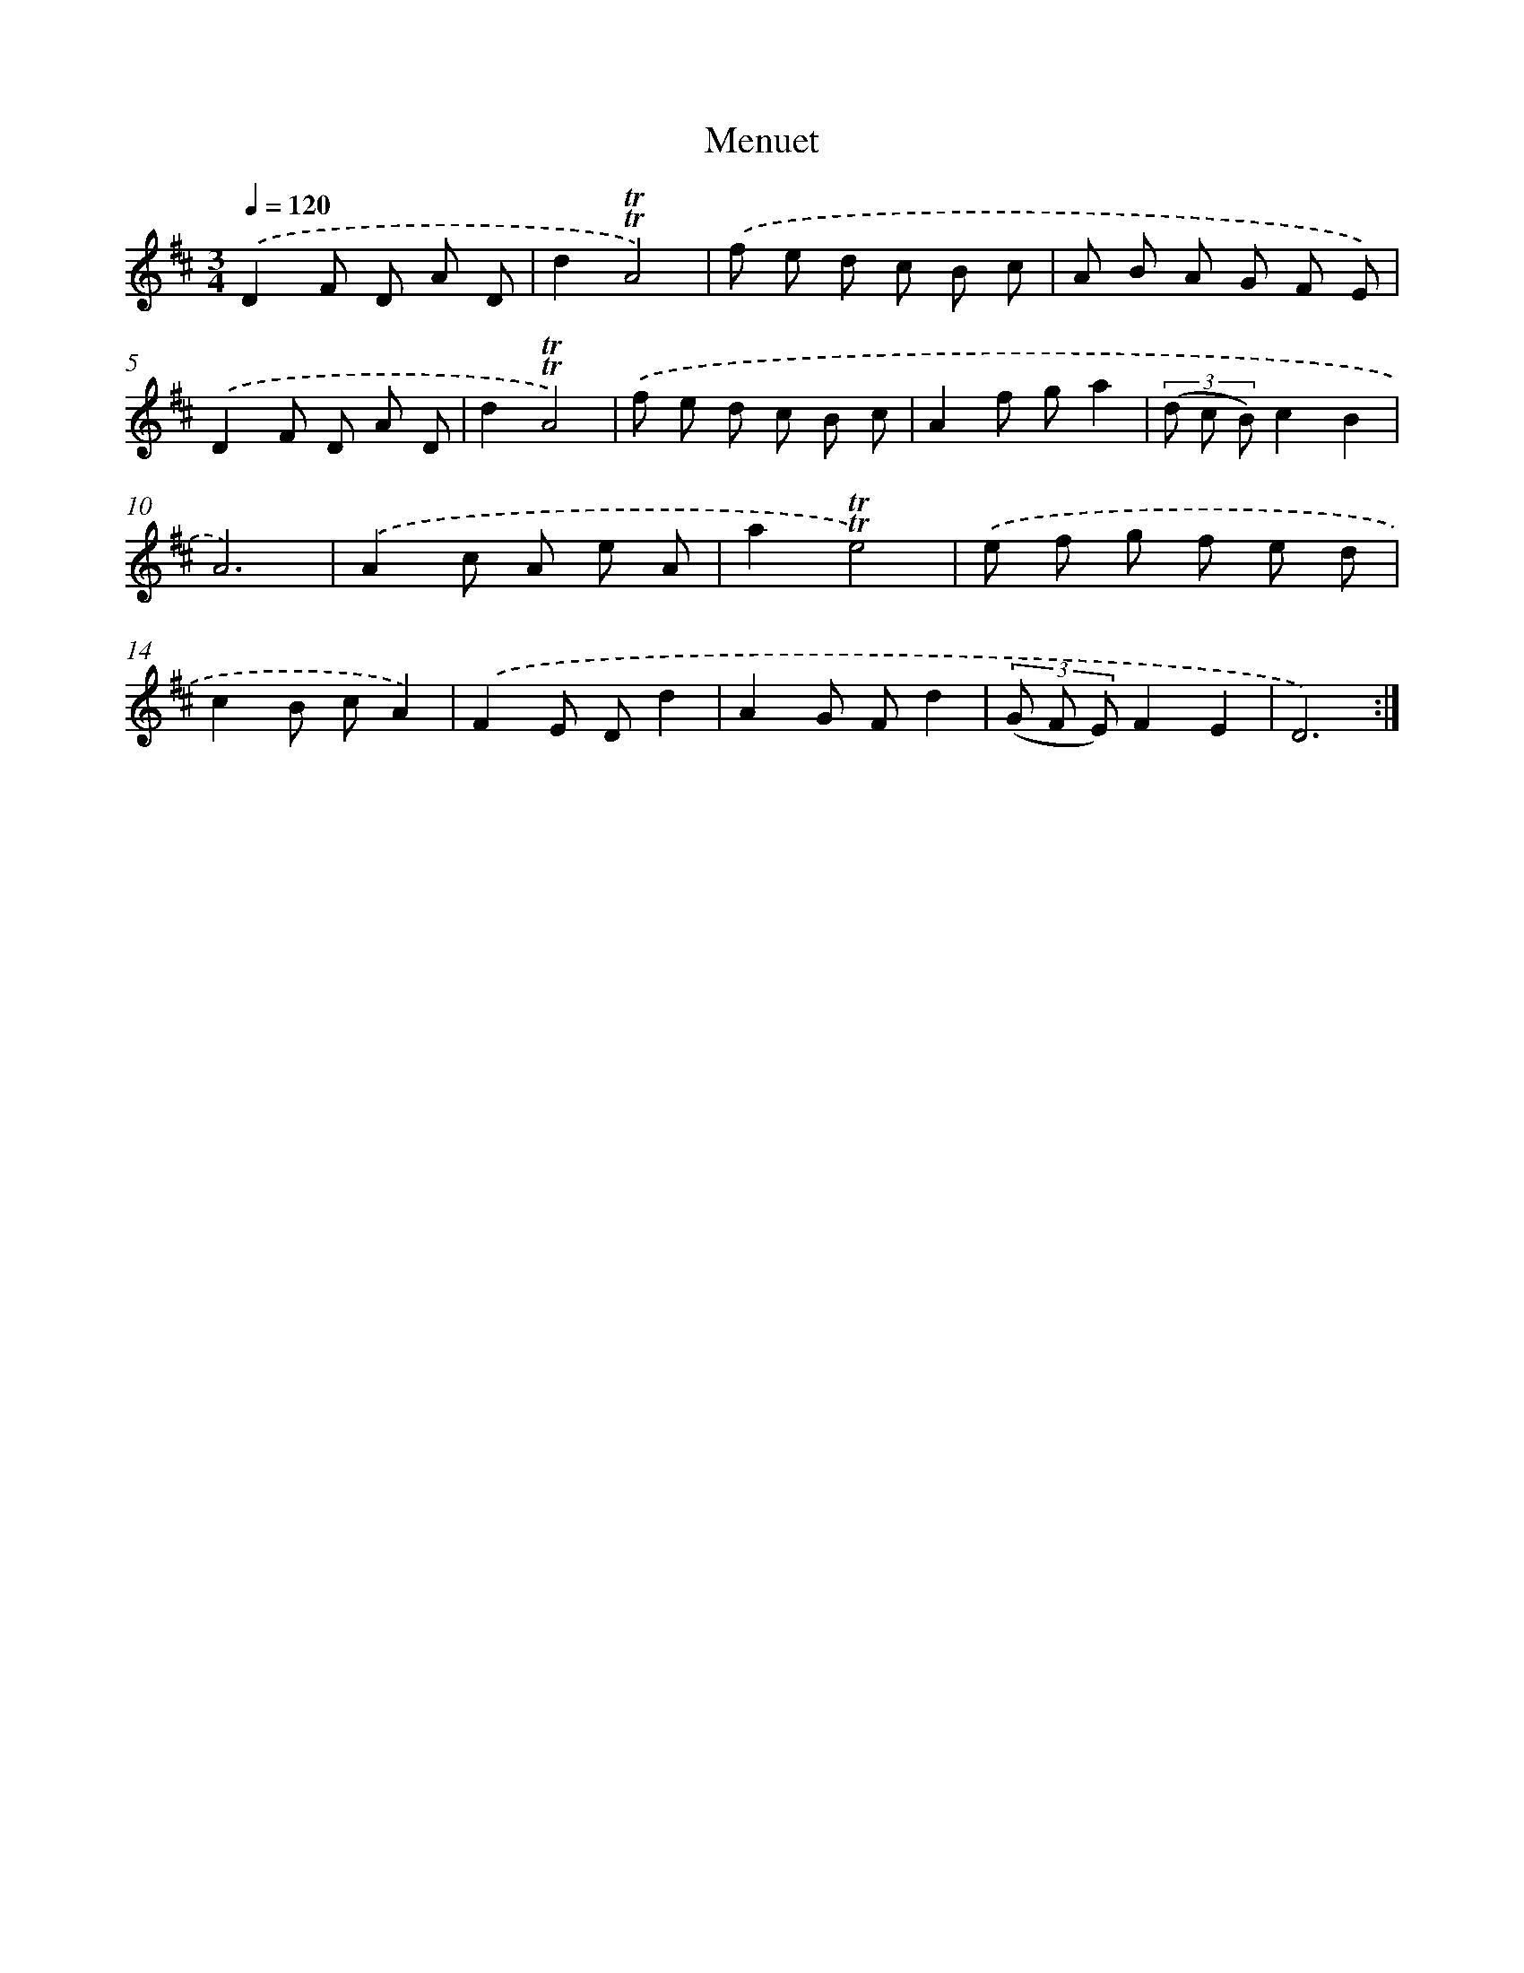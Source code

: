 X: 12555
T: Menuet
%%abc-version 2.0
%%abcx-abcm2ps-target-version 5.9.1 (29 Sep 2008)
%%abc-creator hum2abc beta
%%abcx-conversion-date 2018/11/01 14:37:26
%%humdrum-veritas 2362710790
%%humdrum-veritas-data 3754879213
%%continueall 1
%%barnumbers 0
L: 1/8
M: 3/4
Q: 1/4=120
K: D clef=treble
.('D2F D A D |
d2!trill!!trill!A4) |
.('f e d c B c |
A B A G F E) |
.('D2F D A D |
d2!trill!!trill!A4) |
.('f e d c B c |
A2f ga2 |
(3(d c B)c2B2 |
A6) |
.('A2c A e A |
a2!trill!!trill!e4) |
.('e f g f e d |
c2B cA2) |
.('F2E Dd2 |
A2G Fd2 |
(3(G F E)F2E2 |
D6) :|]
